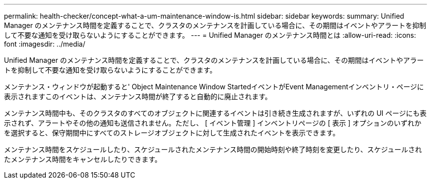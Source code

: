---
permalink: health-checker/concept-what-a-um-maintenance-window-is.html 
sidebar: sidebar 
keywords:  
summary: Unified Manager のメンテナンス時間を定義することで、クラスタのメンテナンスを計画している場合に、その期間はイベントやアラートを抑制して不要な通知を受け取らないようにすることができます。 
---
= Unified Manager のメンテナンス時間とは
:allow-uri-read: 
:icons: font
:imagesdir: ../media/


[role="lead"]
Unified Manager のメンテナンス時間を定義することで、クラスタのメンテナンスを計画している場合に、その期間はイベントやアラートを抑制して不要な通知を受け取らないようにすることができます。

メンテナンス・ウィンドウが起動すると' Object Maintenance Window StartedイベントがEvent Managementインベントリ・ページに表示されますこのイベントは、メンテナンス時間が終了すると自動的に廃止されます。

メンテナンス時間中も、そのクラスタのすべてのオブジェクトに関連するイベントは引き続き生成されますが、いずれの UI ページにも表示されず、アラートやその他の通知も送信されません。ただし、 [ イベント管理 ] インベントリページの [ 表示 ] オプションのいずれかを選択すると、保守期間中にすべてのストレージオブジェクトに対して生成されたイベントを表示できます。

メンテナンス時間をスケジュールしたり、スケジュールされたメンテナンス時間の開始時刻や終了時刻を変更したり、スケジュールされたメンテナンス時間をキャンセルしたりできます。
